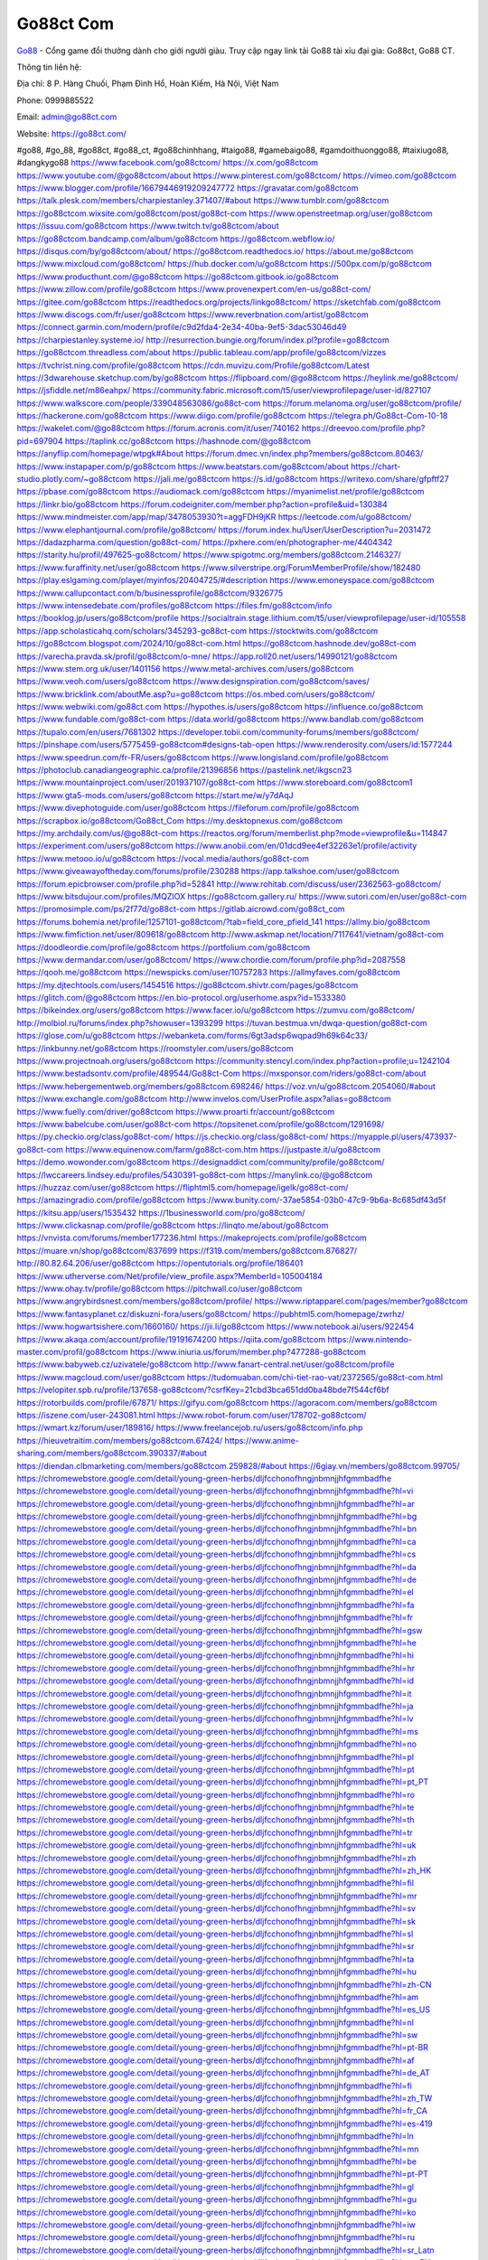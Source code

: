 Go88ct Com
===================================

`Go88 <https://go88ct.com/>`_ - Cổng game đổi thưởng dành cho giới người giàu. Truy cập ngay link tải Go88 tài xỉu đại gia: Go88ct, Go88 CT. 

Thông tin liên hệ: 

Địa chỉ: 8 P. Hàng Chuối, Phạm Đình Hổ, Hoàn Kiếm, Hà Nội, Việt Nam

Phone: 0999885522

Email: admin@go88ct.com

Website: https://go88ct.com/

#go88, #go_88, #go88ct, #go88_ct, #go88chinhhang, #taigo88, #gamebaigo88, #gamdoithuonggo88, #taixiugo88, #dangkygo88
https://www.facebook.com/go88ctcom/
https://x.com/go88ctcom
https://www.youtube.com/@go88ctcom/about
https://www.pinterest.com/go88ctcom/
https://vimeo.com/go88ctcom
https://www.blogger.com/profile/16679446919209247772
https://gravatar.com/go88ctcom
https://talk.plesk.com/members/charpiestanley.371407/#about
https://www.tumblr.com/go88ctcom
https://go88ctcom.wixsite.com/go88ctcom/post/go88ct-com
https://www.openstreetmap.org/user/go88ctcom
https://issuu.com/go88ctcom
https://www.twitch.tv/go88ctcom/about
https://go88ctcom.bandcamp.com/album/go88ctcom
https://go88ctcom.webflow.io/
https://disqus.com/by/go88ctcom/about/
https://go88ctcom.readthedocs.io/
https://about.me/go88ctcom
https://www.mixcloud.com/go88ctcom/
https://hub.docker.com/u/go88ctcom
https://500px.com/p/go88ctcom
https://www.producthunt.com/@go88ctcom
https://go88ctcom.gitbook.io/go88ctcom
https://www.zillow.com/profile/go88ctcom
https://www.provenexpert.com/en-us/go88ct-com/
https://gitee.com/go88ctcom
https://readthedocs.org/projects/linkgo88ctcom/
https://sketchfab.com/go88ctcom
https://www.discogs.com/fr/user/go88ctcom
https://www.reverbnation.com/artist/go88ctcom
https://connect.garmin.com/modern/profile/c9d2fda4-2e34-40ba-9ef5-3dac53046d49
https://charpiestanley.systeme.io/
http://resurrection.bungie.org/forum/index.pl?profile=go88ctcom
https://go88ctcom.threadless.com/about
https://public.tableau.com/app/profile/go88ctcom/vizzes
https://tvchrist.ning.com/profile/go88ctcom
https://cdn.muvizu.com/Profile/go88ctcom/Latest
https://3dwarehouse.sketchup.com/by/go88ctcom
https://flipboard.com/@go88ctcom
https://heylink.me/go88ctcom/
https://jsfiddle.net/m86eahpx/
https://community.fabric.microsoft.com/t5/user/viewprofilepage/user-id/827107
https://www.walkscore.com/people/339048563086/go88ct-com
https://forum.melanoma.org/user/go88ctcom/profile/
https://hackerone.com/go88ctcom
https://www.diigo.com/profile/go88ctcom
https://telegra.ph/Go88ct-Com-10-18
https://wakelet.com/@go88ctcom
https://forum.acronis.com/it/user/740162
https://dreevoo.com/profile.php?pid=697904
https://taplink.cc/go88ctcom
https://hashnode.com/@go88ctcom
https://anyflip.com/homepage/wtpgk#About
https://forum.dmec.vn/index.php?members/go88ctcom.80463/
https://www.instapaper.com/p/go88ctcom
https://www.beatstars.com/go88ctcom/about
https://chart-studio.plotly.com/~go88ctcom
https://jali.me/go88ctcom
https://s.id/go88ctcom
https://writexo.com/share/gfpftf27
https://pbase.com/go88ctcom
https://audiomack.com/go88ctcom
https://myanimelist.net/profile/go88ctcom
https://linkr.bio/go88ctcom
https://forum.codeigniter.com/member.php?action=profile&uid=130384
https://www.mindmeister.com/app/map/3478053930?t=aggFDH9jKR
https://leetcode.com/u/go88ctcom/
https://www.elephantjournal.com/profile/go88ctcom/
https://forum.index.hu/User/UserDescription?u=2031472
https://dadazpharma.com/question/go88ct-com/
https://pxhere.com/en/photographer-me/4404342
https://starity.hu/profil/497625-go88ctcom/
https://www.spigotmc.org/members/go88ctcom.2146327/
https://www.furaffinity.net/user/go88ctcom
https://www.silverstripe.org/ForumMemberProfile/show/182480
https://play.eslgaming.com/player/myinfos/20404725/#description
https://www.emoneyspace.com/go88ctcom
https://www.callupcontact.com/b/businessprofile/go88ctcom/9326775
https://www.intensedebate.com/profiles/go88ctcom
https://files.fm/go88ctcom/info
https://booklog.jp/users/go88ctcom/profile
https://socialtrain.stage.lithium.com/t5/user/viewprofilepage/user-id/105558
https://app.scholasticahq.com/scholars/345293-go88ct-com
https://stocktwits.com/go88ctcom
https://go88ctcom.blogspot.com/2024/10/go88ct-com.html
https://go88ctcom.hashnode.dev/go88ct-com
https://varecha.pravda.sk/profil/go88ctcom/o-mne/
https://app.roll20.net/users/14990121/go88ctcom
https://www.stem.org.uk/user/1401156
https://www.metal-archives.com/users/go88ctcom
https://www.veoh.com/users/go88ctcom
https://www.designspiration.com/go88ctcom/saves/
https://www.bricklink.com/aboutMe.asp?u=go88ctcom
https://os.mbed.com/users/go88ctcom/
https://www.webwiki.com/go88ct.com
https://hypothes.is/users/go88ctcom
https://influence.co/go88ctcom
https://www.fundable.com/go88ct-com
https://data.world/go88ctcom
https://www.bandlab.com/go88ctcom
https://tupalo.com/en/users/7681302
https://developer.tobii.com/community-forums/members/go88ctcom/
https://pinshape.com/users/5775459-go88ctcom#designs-tab-open
https://www.renderosity.com/users/id:1577244
https://www.speedrun.com/fr-FR/users/go88ctcom
https://www.longisland.com/profile/go88ctcom
https://photoclub.canadiangeographic.ca/profile/21396856
https://pastelink.net/ikgscn23
https://www.mountainproject.com/user/201937107/go88ct-com
https://www.storeboard.com/go88ctcom1
https://www.gta5-mods.com/users/go88ctcom
https://start.me/w/y7dAqJ
https://www.divephotoguide.com/user/go88ctcom
https://fileforum.com/profile/go88ctcom
https://scrapbox.io/go88ctcom/Go88ct_Com
https://my.desktopnexus.com/go88ctcom
https://my.archdaily.com/us/@go88ct-com
https://reactos.org/forum/memberlist.php?mode=viewprofile&u=114847
https://experiment.com/users/go88ctcom
https://www.anobii.com/en/01dcd9ee4ef32263e1/profile/activity
https://www.metooo.io/u/go88ctcom
https://vocal.media/authors/go88ct-com
https://www.giveawayoftheday.com/forums/profile/230288
https://app.talkshoe.com/user/go88ctcom
https://forum.epicbrowser.com/profile.php?id=52841
http://www.rohitab.com/discuss/user/2362563-go88ctcom/
https://www.bitsdujour.com/profiles/MQZIOX
https://go88ctcom.gallery.ru/
https://www.sutori.com/en/user/go88ct-com
https://promosimple.com/ps/2f77d/go88ct-com
https://gitlab.aicrowd.com/go88ct_com
https://forums.bohemia.net/profile/1257101-go88ctcom/?tab=field_core_pfield_141
https://allmy.bio/go88ctcom
https://www.fimfiction.net/user/809618/go88ctcom
http://www.askmap.net/location/7117641/vietnam/go88ct-com
https://doodleordie.com/profile/go88ctcom
https://portfolium.com/go88ctcom
https://www.dermandar.com/user/go88ctcom/
https://www.chordie.com/forum/profile.php?id=2087558
https://qooh.me/go88ctcom
https://newspicks.com/user/10757283
https://allmyfaves.com/go88ctcom
https://my.djtechtools.com/users/1454516
https://go88ctcom.shivtr.com/pages/go88ctcom
https://glitch.com/@go88ctcom
https://en.bio-protocol.org/userhome.aspx?id=1533380
https://bikeindex.org/users/go88ctcom
https://www.facer.io/u/go88ctcom
https://zumvu.com/go88ctcom/
http://molbiol.ru/forums/index.php?showuser=1393299
https://tuvan.bestmua.vn/dwqa-question/go88ct-com
https://glose.com/u/go88ctcom
https://webanketa.com/forms/6gt3adsp6wqpad9h69k64c33/
https://inkbunny.net/go88ctcom
https://roomstyler.com/users/go88ctcom
https://www.projectnoah.org/users/go88ctcom
https://community.stencyl.com/index.php?action=profile;u=1242104
https://www.bestadsontv.com/profile/489544/Go88ct-Com
https://mxsponsor.com/riders/go88ct-com/about
https://www.hebergementweb.org/members/go88ctcom.698246/
https://voz.vn/u/go88ctcom.2054060/#about
https://www.exchangle.com/go88ctcom
http://www.invelos.com/UserProfile.aspx?alias=go88ctcom
https://www.fuelly.com/driver/go88ctcom
https://www.proarti.fr/account/go88ctcom
https://www.babelcube.com/user/go88ct-com
https://topsitenet.com/profile/go88ctcom/1291698/
https://py.checkio.org/class/go88ct-com/
https://js.checkio.org/class/go88ct-com/
https://myapple.pl/users/473937-go88ct-com
https://www.equinenow.com/farm/go88ct-com.htm
https://justpaste.it/u/go88ctcom
https://demo.wowonder.com/go88ctcom
https://designaddict.com/community/profile/go88ctcom/
https://lwccareers.lindsey.edu/profiles/5430391-go88ct-com
https://manylink.co/@go88ctcom
https://huzzaz.com/user/go88ctcom
https://fliphtml5.com/homepage/igelk/go88ct-com/
https://amazingradio.com/profile/go88ctcom
https://www.bunity.com/-37ae5854-03b0-47c9-9b6a-8c685df43d5f
https://kitsu.app/users/1535432
https://1businessworld.com/pro/go88ctcom/
https://www.clickasnap.com/profile/go88ctcom
https://linqto.me/about/go88ctcom
https://vnvista.com/forums/member177236.html
https://makeprojects.com/profile/go88ctcom
https://muare.vn/shop/go88ctcom/837699
https://f319.com/members/go88ctcom.876827/
http://80.82.64.206/user/go88ctcom
https://opentutorials.org/profile/186401
https://www.utherverse.com/Net/profile/view_profile.aspx?MemberId=105004184
https://www.ohay.tv/profile/go88ctcom
https://pitchwall.co/user/go88ctcom
https://www.angrybirdsnest.com/members/go88ctcom/profile/
https://www.riptapparel.com/pages/member?go88ctcom
https://www.fantasyplanet.cz/diskuzni-fora/users/go88ctcom/
https://pubhtml5.com/homepage/zwrhz/
https://www.hogwartsishere.com/1660160/
https://jii.li/go88ctcom
https://www.notebook.ai/users/922454
https://www.akaqa.com/account/profile/19191674200
https://qiita.com/go88ctcom
https://www.nintendo-master.com/profil/go88ctcom
https://www.iniuria.us/forum/member.php?477288-go88ctcom
https://www.babyweb.cz/uzivatele/go88ctcom
http://www.fanart-central.net/user/go88ctcom/profile
https://www.magcloud.com/user/go88ctcom
https://tudomuaban.com/chi-tiet-rao-vat/2372565/go88ct-com.html
https://velopiter.spb.ru/profile/137658-go88ctcom/?csrfKey=21cbd3bca651dd0ba48bde7f544cf6bf
https://rotorbuilds.com/profile/67871/
https://gifyu.com/go88ctcom
https://agoracom.com/members/go88ctcom
https://iszene.com/user-243081.html
https://www.robot-forum.com/user/178702-go88ctcom/
https://wmart.kz/forum/user/189816/
https://www.freelancejob.ru/users/go88ctcom/info.php
https://hieuvetraitim.com/members/go88ctcom.67424/
https://www.anime-sharing.com/members/go88ctcom.390337/#about
https://diendan.clbmarketing.com/members/go88ctcom.259828/#about
https://6giay.vn/members/go88ctcom.99705/
https://chromewebstore.google.com/detail/young-green-herbs/dljfcchonofhngjnbmnjjhfgmmbadfhe
https://chromewebstore.google.com/detail/young-green-herbs/dljfcchonofhngjnbmnjjhfgmmbadfhe?hl=vi
https://chromewebstore.google.com/detail/young-green-herbs/dljfcchonofhngjnbmnjjhfgmmbadfhe?hl=ar
https://chromewebstore.google.com/detail/young-green-herbs/dljfcchonofhngjnbmnjjhfgmmbadfhe?hl=bg
https://chromewebstore.google.com/detail/young-green-herbs/dljfcchonofhngjnbmnjjhfgmmbadfhe?hl=bn
https://chromewebstore.google.com/detail/young-green-herbs/dljfcchonofhngjnbmnjjhfgmmbadfhe?hl=ca
https://chromewebstore.google.com/detail/young-green-herbs/dljfcchonofhngjnbmnjjhfgmmbadfhe?hl=cs
https://chromewebstore.google.com/detail/young-green-herbs/dljfcchonofhngjnbmnjjhfgmmbadfhe?hl=da
https://chromewebstore.google.com/detail/young-green-herbs/dljfcchonofhngjnbmnjjhfgmmbadfhe?hl=de
https://chromewebstore.google.com/detail/young-green-herbs/dljfcchonofhngjnbmnjjhfgmmbadfhe?hl=el
https://chromewebstore.google.com/detail/young-green-herbs/dljfcchonofhngjnbmnjjhfgmmbadfhe?hl=fa
https://chromewebstore.google.com/detail/young-green-herbs/dljfcchonofhngjnbmnjjhfgmmbadfhe?hl=fr
https://chromewebstore.google.com/detail/young-green-herbs/dljfcchonofhngjnbmnjjhfgmmbadfhe?hl=gsw
https://chromewebstore.google.com/detail/young-green-herbs/dljfcchonofhngjnbmnjjhfgmmbadfhe?hl=he
https://chromewebstore.google.com/detail/young-green-herbs/dljfcchonofhngjnbmnjjhfgmmbadfhe?hl=hi
https://chromewebstore.google.com/detail/young-green-herbs/dljfcchonofhngjnbmnjjhfgmmbadfhe?hl=hr
https://chromewebstore.google.com/detail/young-green-herbs/dljfcchonofhngjnbmnjjhfgmmbadfhe?hl=id
https://chromewebstore.google.com/detail/young-green-herbs/dljfcchonofhngjnbmnjjhfgmmbadfhe?hl=it
https://chromewebstore.google.com/detail/young-green-herbs/dljfcchonofhngjnbmnjjhfgmmbadfhe?hl=ja
https://chromewebstore.google.com/detail/young-green-herbs/dljfcchonofhngjnbmnjjhfgmmbadfhe?hl=lv
https://chromewebstore.google.com/detail/young-green-herbs/dljfcchonofhngjnbmnjjhfgmmbadfhe?hl=ms
https://chromewebstore.google.com/detail/young-green-herbs/dljfcchonofhngjnbmnjjhfgmmbadfhe?hl=no
https://chromewebstore.google.com/detail/young-green-herbs/dljfcchonofhngjnbmnjjhfgmmbadfhe?hl=pl
https://chromewebstore.google.com/detail/young-green-herbs/dljfcchonofhngjnbmnjjhfgmmbadfhe?hl=pt
https://chromewebstore.google.com/detail/young-green-herbs/dljfcchonofhngjnbmnjjhfgmmbadfhe?hl=pt_PT
https://chromewebstore.google.com/detail/young-green-herbs/dljfcchonofhngjnbmnjjhfgmmbadfhe?hl=ro
https://chromewebstore.google.com/detail/young-green-herbs/dljfcchonofhngjnbmnjjhfgmmbadfhe?hl=te
https://chromewebstore.google.com/detail/young-green-herbs/dljfcchonofhngjnbmnjjhfgmmbadfhe?hl=th
https://chromewebstore.google.com/detail/young-green-herbs/dljfcchonofhngjnbmnjjhfgmmbadfhe?hl=tr
https://chromewebstore.google.com/detail/young-green-herbs/dljfcchonofhngjnbmnjjhfgmmbadfhe?hl=uk
https://chromewebstore.google.com/detail/young-green-herbs/dljfcchonofhngjnbmnjjhfgmmbadfhe?hl=zh
https://chromewebstore.google.com/detail/young-green-herbs/dljfcchonofhngjnbmnjjhfgmmbadfhe?hl=zh_HK
https://chromewebstore.google.com/detail/young-green-herbs/dljfcchonofhngjnbmnjjhfgmmbadfhe?hl=fil
https://chromewebstore.google.com/detail/young-green-herbs/dljfcchonofhngjnbmnjjhfgmmbadfhe?hl=mr
https://chromewebstore.google.com/detail/young-green-herbs/dljfcchonofhngjnbmnjjhfgmmbadfhe?hl=sv
https://chromewebstore.google.com/detail/young-green-herbs/dljfcchonofhngjnbmnjjhfgmmbadfhe?hl=sk
https://chromewebstore.google.com/detail/young-green-herbs/dljfcchonofhngjnbmnjjhfgmmbadfhe?hl=sl
https://chromewebstore.google.com/detail/young-green-herbs/dljfcchonofhngjnbmnjjhfgmmbadfhe?hl=sr
https://chromewebstore.google.com/detail/young-green-herbs/dljfcchonofhngjnbmnjjhfgmmbadfhe?hl=ta
https://chromewebstore.google.com/detail/young-green-herbs/dljfcchonofhngjnbmnjjhfgmmbadfhe?hl=hu
https://chromewebstore.google.com/detail/young-green-herbs/dljfcchonofhngjnbmnjjhfgmmbadfhe?hl=zh-CN
https://chromewebstore.google.com/detail/young-green-herbs/dljfcchonofhngjnbmnjjhfgmmbadfhe?hl=am
https://chromewebstore.google.com/detail/young-green-herbs/dljfcchonofhngjnbmnjjhfgmmbadfhe?hl=es_US
https://chromewebstore.google.com/detail/young-green-herbs/dljfcchonofhngjnbmnjjhfgmmbadfhe?hl=nl
https://chromewebstore.google.com/detail/young-green-herbs/dljfcchonofhngjnbmnjjhfgmmbadfhe?hl=sw
https://chromewebstore.google.com/detail/young-green-herbs/dljfcchonofhngjnbmnjjhfgmmbadfhe?hl=pt-BR
https://chromewebstore.google.com/detail/young-green-herbs/dljfcchonofhngjnbmnjjhfgmmbadfhe?hl=af
https://chromewebstore.google.com/detail/young-green-herbs/dljfcchonofhngjnbmnjjhfgmmbadfhe?hl=de_AT
https://chromewebstore.google.com/detail/young-green-herbs/dljfcchonofhngjnbmnjjhfgmmbadfhe?hl=fi
https://chromewebstore.google.com/detail/young-green-herbs/dljfcchonofhngjnbmnjjhfgmmbadfhe?hl=zh_TW
https://chromewebstore.google.com/detail/young-green-herbs/dljfcchonofhngjnbmnjjhfgmmbadfhe?hl=fr_CA
https://chromewebstore.google.com/detail/young-green-herbs/dljfcchonofhngjnbmnjjhfgmmbadfhe?hl=es-419
https://chromewebstore.google.com/detail/young-green-herbs/dljfcchonofhngjnbmnjjhfgmmbadfhe?hl=ln
https://chromewebstore.google.com/detail/young-green-herbs/dljfcchonofhngjnbmnjjhfgmmbadfhe?hl=mn
https://chromewebstore.google.com/detail/young-green-herbs/dljfcchonofhngjnbmnjjhfgmmbadfhe?hl=be
https://chromewebstore.google.com/detail/young-green-herbs/dljfcchonofhngjnbmnjjhfgmmbadfhe?hl=pt-PT
https://chromewebstore.google.com/detail/young-green-herbs/dljfcchonofhngjnbmnjjhfgmmbadfhe?hl=gl
https://chromewebstore.google.com/detail/young-green-herbs/dljfcchonofhngjnbmnjjhfgmmbadfhe?hl=gu
https://chromewebstore.google.com/detail/young-green-herbs/dljfcchonofhngjnbmnjjhfgmmbadfhe?hl=ko
https://chromewebstore.google.com/detail/young-green-herbs/dljfcchonofhngjnbmnjjhfgmmbadfhe?hl=iw
https://chromewebstore.google.com/detail/young-green-herbs/dljfcchonofhngjnbmnjjhfgmmbadfhe?hl=ru
https://chromewebstore.google.com/detail/young-green-herbs/dljfcchonofhngjnbmnjjhfgmmbadfhe?hl=sr_Latn
https://chromewebstore.google.com/detail/young-green-herbs/dljfcchonofhngjnbmnjjhfgmmbadfhe?hl=es_PY
https://chromewebstore.google.com/detail/young-green-herbs/dljfcchonofhngjnbmnjjhfgmmbadfhe?hl=kk
https://chromewebstore.google.com/detail/young-green-herbs/dljfcchonofhngjnbmnjjhfgmmbadfhe?hl=zh-TW
https://chromewebstore.google.com/detail/young-green-herbs/dljfcchonofhngjnbmnjjhfgmmbadfhe?hl=es
https://chromewebstore.google.com/detail/young-green-herbs/dljfcchonofhngjnbmnjjhfgmmbadfhe?hl=et
https://chromewebstore.google.com/detail/young-green-herbs/dljfcchonofhngjnbmnjjhfgmmbadfhe?hl=lt
https://chromewebstore.google.com/detail/young-green-herbs/dljfcchonofhngjnbmnjjhfgmmbadfhe?hl=ml
https://chromewebstore.google.com/detail/young-green-herbs/dljfcchonofhngjnbmnjjhfgmmbadfhe?hl=ky
https://chromewebstore.google.com/detail/young-green-herbs/dljfcchonofhngjnbmnjjhfgmmbadfhe?hl=fr_CH
https://chromewebstore.google.com/detail/young-green-herbs/dljfcchonofhngjnbmnjjhfgmmbadfhe?hl=es_DO
https://chromewebstore.google.com/detail/young-green-herbs/dljfcchonofhngjnbmnjjhfgmmbadfhe?hl=uz
https://chromewebstore.google.com/detail/young-green-herbs/dljfcchonofhngjnbmnjjhfgmmbadfhe?hl=es_AR
https://chromewebstore.google.com/detail/young-green-herbs/dljfcchonofhngjnbmnjjhfgmmbadfhe?hl=eu
https://chromewebstore.google.com/detail/young-green-herbs/dljfcchonofhngjnbmnjjhfgmmbadfhe?hl=az
https://chromewebstore.google.com/detail/young-green-herbs/dljfcchonofhngjnbmnjjhfgmmbadfhe?hl=ka
https://chromewebstore.google.com/detail/young-green-herbs/dljfcchonofhngjnbmnjjhfgmmbadfhe?hl=en-GB
https://chromewebstore.google.com/detail/young-green-herbs/dljfcchonofhngjnbmnjjhfgmmbadfhe?hl=en-US
https://chromewebstore.google.com/detail/young-green-herbs/dljfcchonofhngjnbmnjjhfgmmbadfhe?gl=EG
https://chromewebstore.google.com/detail/young-green-herbs/dljfcchonofhngjnbmnjjhfgmmbadfhe?hl=km
https://chromewebstore.google.com/detail/young-green-herbs/dljfcchonofhngjnbmnjjhfgmmbadfhe?hl=my
https://chromewebstore.google.com/detail/young-green-herbs/dljfcchonofhngjnbmnjjhfgmmbadfhe?gl=AE
https://chromewebstore.google.com/detail/young-green-herbs/dljfcchonofhngjnbmnjjhfgmmbadfhe?gl=ZA
https://all4webs.com/go88ctcom/home.htm?25515=1411
https://hackmd.okfn.de/s/rk-MOsklyg
https://www.quora.com/profile/Go88ct-Com
https://caramellaapp.com/go88ctcom/TIbC3xR6t/go88ctcom
https://go88ctcom.mystrikingly.com/
https://671228f66b5a6.site123.me/
https://sites.google.com/view/go88ctcom/go88ctcom
https://justpaste.it/i503t
https://go88ctcom.doorkeeper.jp/
https://go88ctcom.mypixieset.com/
https://mcc.imtrac.in/web/go88ctcom/home/-/blogs/go88ct-com
https://tliu.co.za/web/go88ctcom/home/-/blogs/go88ct-com
https://rant.li/go88ctcom/go88ct-com
http://www.lemmth.gr/web/go88ctcom/home/-/blogs/go88ct-com
https://go88ctcom.seesaa.net/article/505267813.html?1729244150
https://go88ctcom.bravesites.com/
https://go88ctcom.jimdosite.com/
https://go88ctcom.studio.site/
https://go88ctcom.onlc.fr/
https://go88ctcom.onlc.be/
